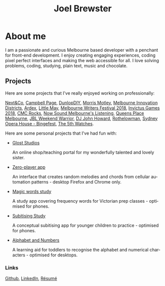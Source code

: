 #+TITLE: Joel Brewster
#+DESCRIPTION: Joel Brewster is a Melbourne based front end developer that enjoys creating engaging experiences, coding pixel perfect interfaces and making the web accessible for all.
#+LANGUAGE: en
#+STARTUP: inlineimages
#+LANGUAGE: en
#+OPTIONS: toc:nil date:nil num:nil author:nil html-postamble:nil
#+HTML_HEAD: <link rel="stylesheet" type="text/css" href="styles/index.css" />

* About me
I am a passionate and curious Melbourne based developer with a penchant for front-end development. I enjoy creating engaging experiences, coding pixel perfect interfaces and making the web accessible for all. I love solving problems, coding, studying, plain text, music and chocolate.

** Projects
Here are some projects that I've really enjoyed working on professionally:

[[https://nextandco.com.au][Next&Co]],
[[https://www.campbellpage.com.au][Campbell Page]],
[[https://www.dunlopdiy.com][DunlopDIY]],
[[https://morrismotley.com][Morris Motley]],
[[https://www.mid.org.au][Melbourne Innovation Districts]],
[[https://www.ardex.com][Ardex]],
[[https://littlemaymusic.com/][Little May]],
[[https://mwf.com.au/][Melbourne Writers Festival 2018]],
[[https://www.invictusgames2018.com/][Invictus Games 2018]],
[[http://cmcrocks.com/][CMC Rocks]],
[[https://nowsound.online/][Now Sound Melbourne's Listening]],
[[https://queensplacemelbourne.com.au][Queens Place Melbourne]],
[[https://www.jblwwc.com.au/][JBL Weekend Warrior]],
[[https://www.djjohnhoward.com/][DJ John Howard]],
[[https://rothelowman.com.au/][Rothelowman]],
[[http://bingefest.sydneyoperahouse.com/][Sydney Opera House - Bingefest]],
[[https://www.the5th.co/][The 5th Watches]].


Here are some personal projects that I've had fun with:

- [[https://www.gloststudios.com][Glost Studios]]

  An online shop/teaching portal for my wonderfully talented and lovely sister.
- [[https://zero-player.netlify.app][Zero-player app]]

  An interface that creates random melodies and chords from cellular automation patterns - desktop Firefox and Chrome only.
- [[https://magic-words-study.netlify.app][Magic words study]]

  A study app covering frequency words for Victorian prep classes - optimised for phones.
- [[https://subitising-study.netlify.app][Subitising Study]]

  A conceptual subitising app for younger children to practice - optimised for phones.
- [[https://alphabet-and-numbers.netlify.app][Alphabet and Numbers]]

  A learning aid for toddlers to recognise the alphabet and numerical characters - optimised for desktops.

*** Links
[[https://www.github.com/joelbrewster][Github]], [[https://www.linkedin.com/in/joelbrewster][LinkedIn]], [[https://www.joelbrewster.com/joelbrewster_resume][Résumé]]
